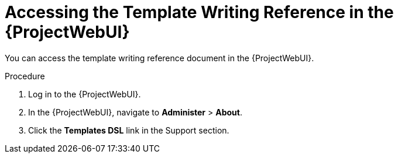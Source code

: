 [id="Accessing_the_Template_Writing_Reference_{context}"]
= Accessing the Template Writing Reference in the {ProjectWebUI}

You can access the template writing reference document in the {ProjectWebUI}.

.Procedure
. Log in to the {ProjectWebUI}.
. In the {ProjectWebUI}, navigate to *Administer* > *About*.
. Click the *Templates DSL* link in the Support section.
